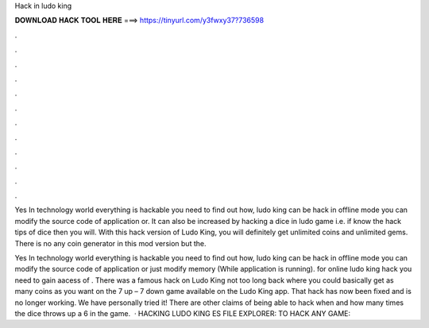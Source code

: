 Hack in ludo king



𝐃𝐎𝐖𝐍𝐋𝐎𝐀𝐃 𝐇𝐀𝐂𝐊 𝐓𝐎𝐎𝐋 𝐇𝐄𝐑𝐄 ===> https://tinyurl.com/y3fwxy37?736598



.



.



.



.



.



.



.



.



.



.



.



.

Yes In technology world everything is hackable you need to find out how, ludo king can be hack in offline mode you can modify the source code of application or. It can also be increased by hacking a dice in ludo game i.e. if know the hack tips of dice then you will. With this hack version of Ludo King, you will definitely get unlimited coins and unlimited gems. There is no any coin generator in this mod version but the.

Yes In technology world everything is hackable you need to find out how, ludo king can be hack in offline mode you can modify the source code of application or just modify memory (While application is running). for online ludo king hack you need to gain aacess of . There was a famous hack on Ludo King not too long back where you could basically get as many coins as you want on the 7 up – 7 down game available on the Ludo King app. That hack has now been fixed and is no longer working. We have personally tried it! There are other claims of being able to hack when and how many times the dice throws up a 6 in the game.  · HACKING LUDO KING ES FILE EXPLORER:  TO HACK ANY GAME: 
